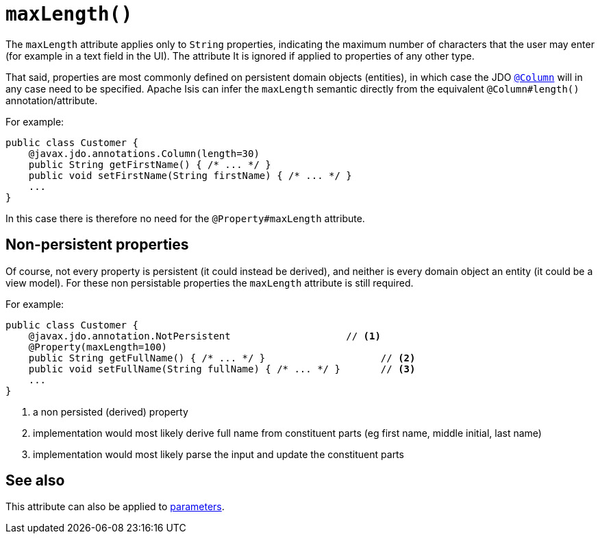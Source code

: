 [[maxLength]]
= `maxLength()`
:Notice: Licensed to the Apache Software Foundation (ASF) under one or more contributor license agreements. See the NOTICE file distributed with this work for additional information regarding copyright ownership. The ASF licenses this file to you under the Apache License, Version 2.0 (the "License"); you may not use this file except in compliance with the License. You may obtain a copy of the License at. http://www.apache.org/licenses/LICENSE-2.0 . Unless required by applicable law or agreed to in writing, software distributed under the License is distributed on an "AS IS" BASIS, WITHOUT WARRANTIES OR  CONDITIONS OF ANY KIND, either express or implied. See the License for the specific language governing permissions and limitations under the License.
:page-partial:



The `maxLength` attribute applies only to `String` properties, indicating the maximum number of characters that the user may enter (for example in a text field in the UI).
The attribute It is ignored if applied to properties of any other type.


That said, properties are most commonly defined on persistent domain objects (entities), in which case the JDO xref:refguide:applib-ant:Column.adoc[`@Column`] will in any case need to be specified.
Apache Isis can infer the `maxLength` semantic directly from the equivalent `@Column#length()` annotation/attribute.

For example:

[source,java]
----
public class Customer {
    @javax.jdo.annotations.Column(length=30)
    public String getFirstName() { /* ... */ }
    public void setFirstName(String firstName) { /* ... */ }
    ...
}
----

In this case there is therefore no need for the `@Property#maxLength` attribute.



== Non-persistent properties

Of course, not every property is persistent (it could instead be derived), and neither is every domain object an entity (it could be a view model).
For these non persistable properties the `maxLength` attribute is still required.

For example:

[source,java]
----
public class Customer {
    @javax.jdo.annotation.NotPersistent                    // <1>
    @Property(maxLength=100)
    public String getFullName() { /* ... */ }                    // <2>
    public void setFullName(String fullName) { /* ... */ }       // <3>
    ...
}
----
<1> a non persisted (derived) property
<2> implementation would most likely derive full name from constituent parts (eg first name, middle initial, last name)
<3> implementation would most likely parse the input and update the constituent parts


== See also

This attribute can also be applied to xref:refguide:applib-ant:Parameter.adoc#maxLength[parameters].

